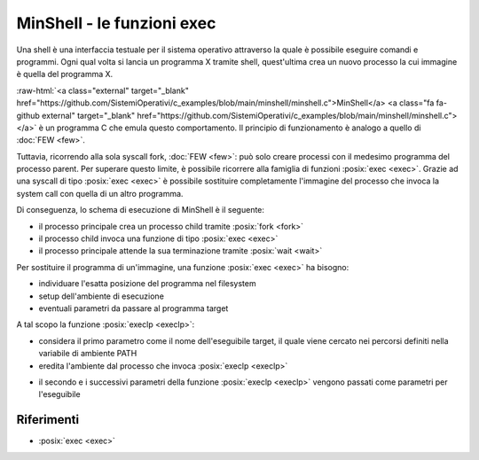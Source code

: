 .. role:: raw-html(raw)
   :format: html

MinShell - le funzioni exec
===========================

.. code-block:: c
    :linenos:
    
    #include <stdio.h>
    #include <stdlib.h>
    #include <unistd.h>
    #include <sys/wait.h>

    int main() {
       char comando[256];
       pid_t pid; int status;

       while(1) 
       {
         printf("Digitare un comando: ");
         int res = scanf("%s",comando);
         if(res == EOF) continue;
         pid = fork();
         if ( pid == -1 ) {
           printf("Errore nella fork.\n");
           exit(1);
         }
         if ( pid == 0 )
            execlp(comando, comando, NULL);
         else wait(&status);
       }
       return 0;
    }

Una shell è una interfaccia testuale per il sistema operativo attraverso la quale è possibile eseguire comandi 
e programmi.
Ogni qual volta si lancia un programma X tramite shell, quest'ultima crea un nuovo processo la cui immagine è quella
del programma X.

:raw-html:`<a class="external" target="_blank" href="https://github.com/SistemiOperativi/c_examples/blob/main/minshell/minshell.c">MinShell</a>
<a class="fa fa-github external" target="_blank" href="https://github.com/SistemiOperativi/c_examples/blob/main/minshell/minshell.c"></a>`
è un programma C che emula questo comportamento.
Il principio di funzionamento è analogo a quello di :doc:`FEW <few>`.

Tuttavia, ricorrendo alla sola syscall fork, :doc:`FEW <few>`: può solo creare processi con il medesimo programma del processo parent.
Per superare questo limite, è possibile ricorrere alla famiglia di funzioni :posix:`exec <exec>`. 
Grazie ad una syscall di tipo :posix:`exec <exec>` è possibile sostituire completamente l'immagine del processo che invoca la 
system call con quella di un altro programma. 

Di conseguenza, lo schema di esecuzione di MinShell è il seguente:

* il processo principale crea un processo child tramite :posix:`fork <fork>`
* il processo child invoca una funzione di tipo :posix:`exec <exec>`
* il processo principale attende la sua terminazione tramite :posix:`wait <wait>`

Per sostituire il programma di un'immagine, una funzione :posix:`exec <exec>` ha bisogno:

* individuare l'esatta posizione del programma nel filesystem
* setup dell'ambiente di esecuzione
* eventuali parametri da passare al programma target

A tal scopo la funzione :posix:`execlp <execlp>`:

* considera il primo parametro come il nome dell'eseguibile target, il quale viene cercato nei percorsi definiti nella variabile di ambiente PATH
* eredita l'ambiente dal processo che invoca :posix:`execlp <execlp>`

.. question_note::
    Supponendo di lanciare MinShell da linea di comando, qual è l'ambiente del processo child?

* il secondo e i successivi parametri della funzione :posix:`execlp <execlp>` vengono passati come parametri per l'eseguibile

.. observation_note::
    Tipicamente il primo parametro passato ad un programma è una stringa contenente il nome del programma stesso. L'ultimo parametro è impostato a NULL in quanto da standard POSIX la lista di parametri deve terminare con un puntatore NULL.



Riferimenti
"""""""""""

* :posix:`exec <exec>`






